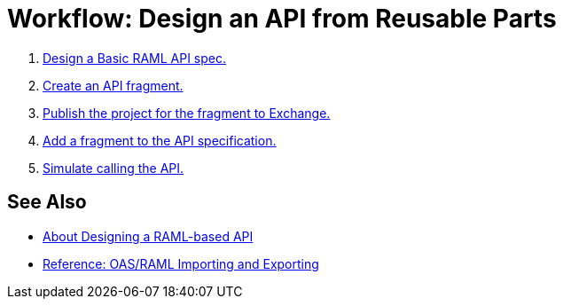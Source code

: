 = Workflow: Design an API from Reusable Parts

. link:/design-center/v/1.0/design-raml-api-task[Design a Basic RAML API spec.]
. link:/design-center/v/1.0/create-reuse-part-task[Create an API fragment.]
. link:/design-center/v/1.0/publish-project-exchange-task[Publish the project for the fragment to Exchange.]
. link:/design-center/v/1.0/add-dependencies-task[Add a fragment to the API specification.]
. link:/design-center/v/1.0/simulate-api-task[Simulate calling the API.]

== See Also

* link:/design-center/v/1.0/designing-api-about[About Designing a RAML-based API]
* link:/design-center/v/1.0/designing-api-reference[Reference: OAS/RAML Importing and Exporting]
